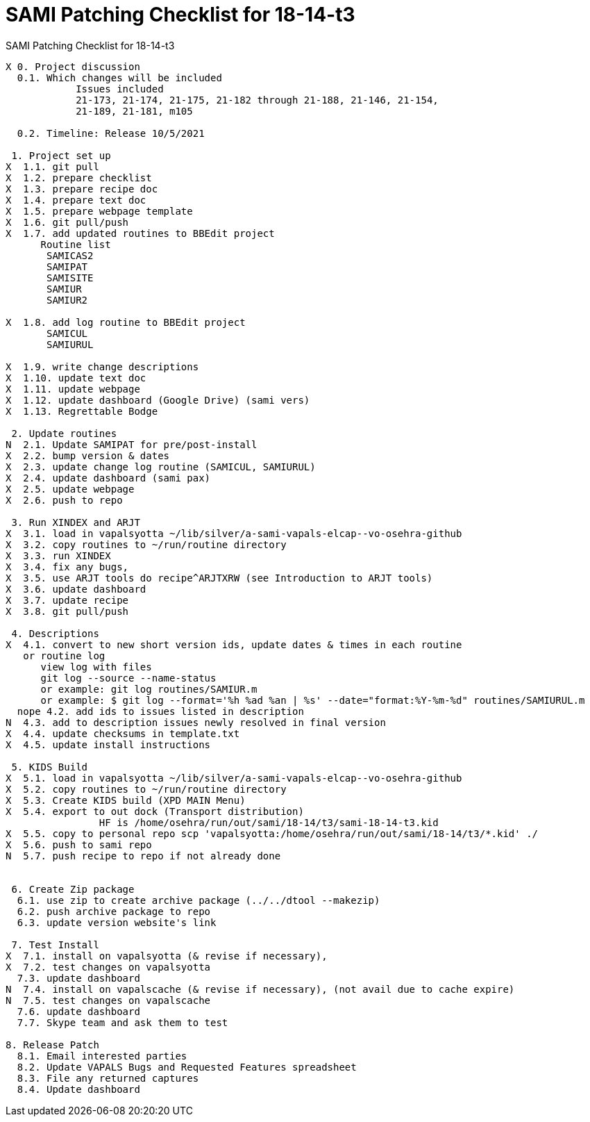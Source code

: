 :doctitle: SAMI Patching Checklist for 18-14-t3

[role="h1 center"]
SAMI Patching Checklist for 18-14-t3

-------------------------------------------------------------------------------
X 0. Project discussion
  0.1. Which changes will be included
	    Issues included
	    21-173, 21-174, 21-175, 21-182 through 21-188, 21-146, 21-154,
	    21-189, 21-181, m105  

  0.2. Timeline: Release 10/5/2021

 1. Project set up
X  1.1. git pull
X  1.2. prepare checklist
X  1.3. prepare recipe doc
X  1.4. prepare text doc
X  1.5. prepare webpage template
X  1.6. git pull/push
X  1.7. add updated routines to BBEdit project
      Routine list
       SAMICAS2
       SAMIPAT
       SAMISITE
       SAMIUR
       SAMIUR2
       
X  1.8. add log routine to BBEdit project
       SAMICUL
       SAMIURUL

X  1.9. write change descriptions
X  1.10. update text doc
X  1.11. update webpage
X  1.12. update dashboard (Google Drive) (sami vers)
X  1.13. Regrettable Bodge

 2. Update routines
N  2.1. Update SAMIPAT for pre/post-install
X  2.2. bump version & dates
X  2.3. update change log routine (SAMICUL, SAMIURUL)
X  2.4. update dashboard (sami pax)
X  2.5. update webpage
X  2.6. push to repo

 3. Run XINDEX and ARJT
X  3.1. load in vapalsyotta ~/lib/silver/a-sami-vapals-elcap--vo-osehra-github
X  3.2. copy routines to ~/run/routine directory
X  3.3. run XINDEX
X  3.4. fix any bugs,
X  3.5. use ARJT tools do recipe^ARJTXRW (see Introduction to ARJT tools)
X  3.6. update dashboard
X  3.7. update recipe
X  3.8. git pull/push

 4. Descriptions
X  4.1. convert to new short version ids, update dates & times in each routine
   or routine log
      view log with files
      git log --source --name-status
      or example: git log routines/SAMIUR.m
      or example: $ git log --format='%h %ad %an | %s' --date="format:%Y-%m-%d" routines/SAMIURUL.m
  nope 4.2. add ids to issues listed in description
N  4.3. add to description issues newly resolved in final version
X  4.4. update checksums in template.txt
X  4.5. update install instructions

 5. KIDS Build
X  5.1. load in vapalsyotta ~/lib/silver/a-sami-vapals-elcap--vo-osehra-github
X  5.2. copy routines to ~/run/routine directory
X  5.3. Create KIDS build (XPD MAIN Menu)
X  5.4. export to out dock (Transport distribution) 
		HF is /home/osehra/run/out/sami/18-14/t3/sami-18-14-t3.kid
X  5.5. copy to personal repo scp 'vapalsyotta:/home/osehra/run/out/sami/18-14/t3/*.kid' ./
X  5.6. push to sami repo
N  5.7. push recipe to repo if not already done


 6. Create Zip package
  6.1. use zip to create archive package (../../dtool --makezip)
  6.2. push archive package to repo
  6.3. update version website's link

 7. Test Install
X  7.1. install on vapalsyotta (& revise if necessary),
X  7.2. test changes on vapalsyotta
  7.3. update dashboard
N  7.4. install on vapalscache (& revise if necessary), (not avail due to cache expire)
N  7.5. test changes on vapalscache
  7.6. update dashboard
  7.7. Skype team and ask them to test

8. Release Patch
  8.1. Email interested parties
  8.2. Update VAPALS Bugs and Requested Features spreadsheet
  8.3. File any returned captures
  8.4. Update dashboard
-------------------------------------------------------------------------------
